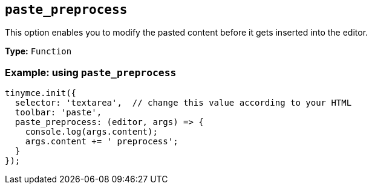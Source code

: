 [[paste_preprocess]]
== `+paste_preprocess+`

ifndef::pluginname[]

This option enables you to modify the pasted content before it gets inserted into the editor.

*Type:* `+Function+`

=== Example: using `+paste_preprocess+`

[source,js]
----
tinymce.init({
  selector: 'textarea',  // change this value according to your HTML
  toolbar: 'paste',
  paste_preprocess: (editor, args) => {
    console.log(args.content);
    args.content += ' preprocess';
  }
});
----

endif::[]

ifeval::["{pluginname}" == "PowerPaste"]

This option allows you to run custom filtering on the content from the clipboard before it is run through PowerPaste's filters. The callback is passed two arguments: the PowerPaste plugin instance and an object containing event data. This object contains:

* Standard paste event data.
* `+content+` - A string containing the content to be pasted.
* `+mode+` - A string indicating whether PowerPaste is in `+clean+`, `+merge+`, or `+auto+` mode.
* `+source+` - A string indicating which kind of filtering PowerPaste will run based on the source of the content. This will return `+html+`, `+msoffice+`, `+googledocs+`, `+image+`, `+imagedrop+`, `+plaintext+`, `+text+`, or `+invalid+`.

NOTE: The mode 'auto' is used when the content source does not have formatting to "clean" or "merge". For example, when pasting an image with no text or markup content.

*Type:* `+Function+`

=== Example {productname} configuration:

[source,js]
----
const yourCustomFilter = (content) => {
  // Implement your custom filtering and return the filtered content
  return content;
};

tinymce.init({
  selector: 'textarea',
  plugins: 'powerpaste',
  paste_preprocess: (pluginApi, data) => {
    console.log(data.content, data.mode, data.source);
    // Apply custom filtering by mutating data.content
    // For example:
    const content = data.content;
    const newContent = yourCustomFilter(content);
    data.content = newContent;
  }
});
----

endif::[]
